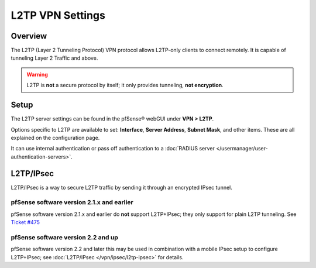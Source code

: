L2TP VPN Settings
=================

Overview
--------

The L2TP (Layer 2 Tunneling Protocol) VPN protocol allows L2TP-only
clients to connect remotely. It is capable of tunneling Layer 2 Traffic and
above.

.. warning:: L2TP is **not** a secure protocol by itself; it only provides
   tunneling, **not encryption**.

Setup
-----

The L2TP server settings can be found in the pfSense® webGUI under
**VPN > L2TP**.

Options specific to L2TP are available to set: **Interface**, **Server
Address**, **Subnet Mask**, and other items. These are all explained on
the configuration page.

It can use internal authentication or pass off authentication to a
:doc:`RADIUS server </usermanager/user-authentication-servers>`.

L2TP/IPsec
----------

L2TP/IPsec is a way to secure L2TP traffic by sending it through an
encrypted IPsec tunnel.

pfSense software version 2.1.x and earlier
~~~~~~~~~~~~~~~~~~~~~~~~~~~~~~~~~~~~~~~~~~

pfSense software version 2.1.x and earlier do **not** support L2TP+IPsec;
they only support for plain L2TP tunneling. See `Ticket
#475 <https://redmine.pfsense.org/issues/475>`__

pfSense software version 2.2 and up
~~~~~~~~~~~~~~~~~~~~~~~~~~~~~~~~~~~

pfSense software version 2.2 and later this may be used in combination
with a mobile IPsec setup to configure L2TP+IPsec; see 
:doc:`L2TP/IPsec </vpn/ipsec/l2tp-ipsec>` for details.
